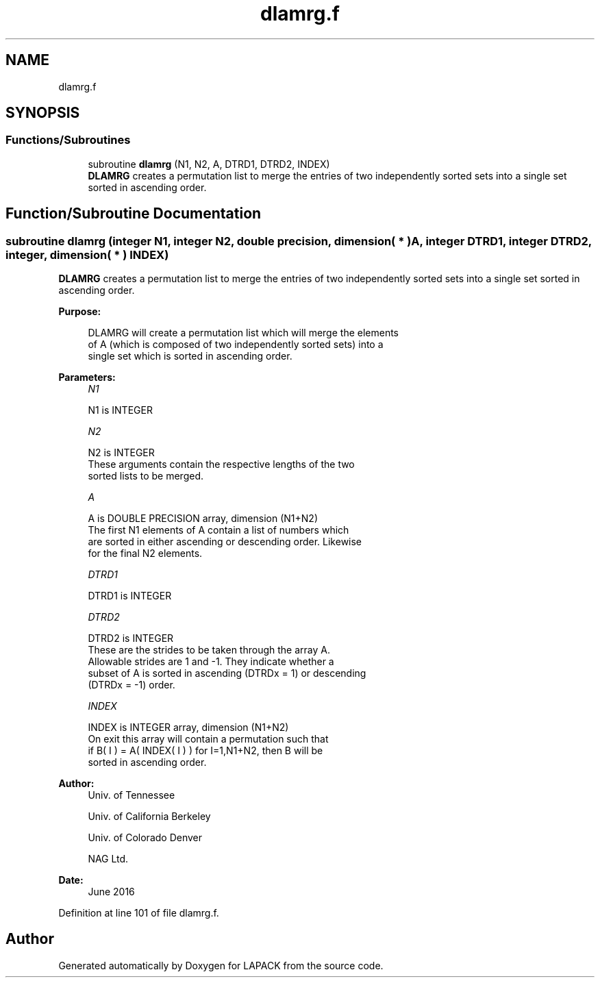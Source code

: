 .TH "dlamrg.f" 3 "Tue Nov 14 2017" "Version 3.8.0" "LAPACK" \" -*- nroff -*-
.ad l
.nh
.SH NAME
dlamrg.f
.SH SYNOPSIS
.br
.PP
.SS "Functions/Subroutines"

.in +1c
.ti -1c
.RI "subroutine \fBdlamrg\fP (N1, N2, A, DTRD1, DTRD2, INDEX)"
.br
.RI "\fBDLAMRG\fP creates a permutation list to merge the entries of two independently sorted sets into a single set sorted in ascending order\&. "
.in -1c
.SH "Function/Subroutine Documentation"
.PP 
.SS "subroutine dlamrg (integer N1, integer N2, double precision, dimension( * ) A, integer DTRD1, integer DTRD2, integer, dimension( * ) INDEX)"

.PP
\fBDLAMRG\fP creates a permutation list to merge the entries of two independently sorted sets into a single set sorted in ascending order\&.  
.PP
\fBPurpose: \fP
.RS 4

.PP
.nf
 DLAMRG will create a permutation list which will merge the elements
 of A (which is composed of two independently sorted sets) into a
 single set which is sorted in ascending order.
.fi
.PP
 
.RE
.PP
\fBParameters:\fP
.RS 4
\fIN1\fP 
.PP
.nf
          N1 is INTEGER
.fi
.PP
.br
\fIN2\fP 
.PP
.nf
          N2 is INTEGER
         These arguments contain the respective lengths of the two
         sorted lists to be merged.
.fi
.PP
.br
\fIA\fP 
.PP
.nf
          A is DOUBLE PRECISION array, dimension (N1+N2)
         The first N1 elements of A contain a list of numbers which
         are sorted in either ascending or descending order.  Likewise
         for the final N2 elements.
.fi
.PP
.br
\fIDTRD1\fP 
.PP
.nf
          DTRD1 is INTEGER
.fi
.PP
.br
\fIDTRD2\fP 
.PP
.nf
          DTRD2 is INTEGER
         These are the strides to be taken through the array A.
         Allowable strides are 1 and -1.  They indicate whether a
         subset of A is sorted in ascending (DTRDx = 1) or descending
         (DTRDx = -1) order.
.fi
.PP
.br
\fIINDEX\fP 
.PP
.nf
          INDEX is INTEGER array, dimension (N1+N2)
         On exit this array will contain a permutation such that
         if B( I ) = A( INDEX( I ) ) for I=1,N1+N2, then B will be
         sorted in ascending order.
.fi
.PP
 
.RE
.PP
\fBAuthor:\fP
.RS 4
Univ\&. of Tennessee 
.PP
Univ\&. of California Berkeley 
.PP
Univ\&. of Colorado Denver 
.PP
NAG Ltd\&. 
.RE
.PP
\fBDate:\fP
.RS 4
June 2016 
.RE
.PP

.PP
Definition at line 101 of file dlamrg\&.f\&.
.SH "Author"
.PP 
Generated automatically by Doxygen for LAPACK from the source code\&.
